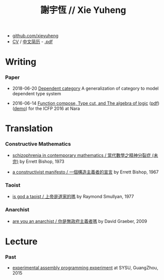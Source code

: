 #+html_head: <link rel="stylesheet" href="css/org-page.css"/>
#+title: 謝宇恆 // Xie Yuheng

- [[https://github.com/xieyuheng][github.com/xieyuheng]]
- [[./CV.html][CV]] / [[./CV-CN][中文简历]] - [[https://github.com/xieyuheng/paper/blob/master/CV-CN.pdf][.pdf]]

* Writing

*** Paper

    - 2018-06-20 [[./writing/dependent-category.html][Dependent category]]
      A generalization of category to model dependent type system

    - 2016-06-14 [[./writing/function-compose-type-cut.html][Function compose, Type cut, and The algebra of logic]] ([[http://xieyuheng.github.io/paper/function-compose-type-cut.pdf][pdf]]) ([[./writing/function-compose-type-cut--demo][demo]])
      for the ICFP 2016 at Nara

* Translation

*** Constructive Mathematics

    - [[./translation/schizophrenia-in-contemporary-mathematics.html][schizophrenia in contemporary mathematics / 當代數學之精神分裂症 (未完)]]
      by Errett Bishop, 1973

    - [[./translation/a-constructivist-manifesto.html][a constructivist manifesto / 一個構造主義者的宣言]]
      by Errett Bishop, 1967

*** Taoist

    - [[./translation/is-god-a-taoist.html][is god a taoist / 上帝是道家的嗎]]
      by Raymond Smullyan, 1977

*** Anarchist

    - [[./translation/are-you-an-anarchist.html][are you an anarchist / 你是無政府主義者嗎]]
      by David Graeber, 2009

* Lecture

*** Past

    - [[http://the-little-language-designer.github.io/cicada-nymph/course/contents.html][experimental assembly programming experiment]]
      at SYSU, GuangZhou, 2015
